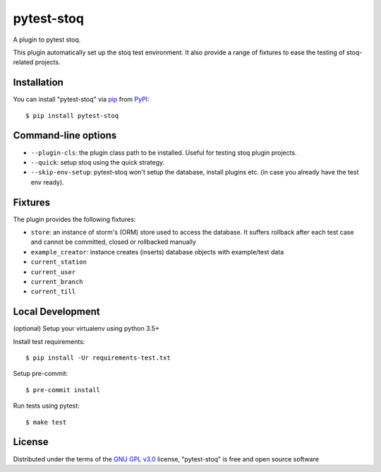 ===========
pytest-stoq
===========

.. image:: https://img.shields.io/pypi/v/pytest-stoq.svg
    :target: https://pypi.org/project/pytest-stoq
    :alt: PyPI version

.. image:: https://img.shields.io/pypi/pyversions/pytest-stoq.svg
    :target: https://pypi.org/project/pytest-stoq
    :alt: Python versions

.. image:: https://circleci.com/gh/stoq/pytest-stoq.svg?style=svg
    :target: https://circleci.com/gh/stoq/pytest-stoq
    :alt: CI Build

A plugin to pytest stoq.

This plugin automatically set up the stoq test environment. It also provide a range of
fixtures to ease the testing of stoq-related projects.


Installation
============

You can install "pytest-stoq" via `pip`_ from `PyPI`_::

    $ pip install pytest-stoq


Command-line options
====================

- ``--plugin-cls``: the plugin class path to be installed. Useful for testing stoq plugin projects.
- ``--quick``: setup stoq using the quick strategy.
- ``--skip-env-setup``: pytest-stoq won't setup the database, install plugins etc. (in case you already have the test env ready).

Fixtures
========

The plugin provides the following fixtures:

- ``store``: an instance of storm's (ORM) store used to access the database. It suffers rollback after each test case and cannot be committed, closed or rollbacked manually
- ``example_creator``: instance creates (inserts) database objects with example/test data
- ``current_station``
- ``current_user``
- ``current_branch``
- ``current_till``


Local Development
=================

(optional) Setup your virtualenv using python 3.5+

Install test requirements::

    $ pip install -Ur requirements-test.txt

Setup pre-commit::

    $ pre-commit install

Run tests using pytest::

    $ make test


License
=======

Distributed under the terms of the `GNU GPL v3.0`_ license, "pytest-stoq" is free and open source software


.. _`GNU GPL v3.0`: http://www.gnu.org/licenses/gpl-3.0.txt
.. _`pip`: https://pypi.org/project/pip/
.. _`PyPI`: https://pypi.org/project
